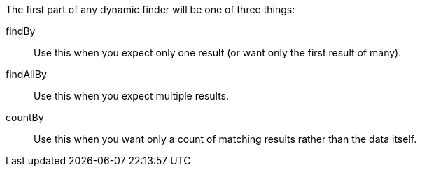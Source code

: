 The first part of any dynamic finder will be one of three things:

findBy:: Use this when you expect only one result (or want only the first result of many).
findAllBy:: Use this when you expect multiple results.
countBy:: Use this when you want only a count of matching results rather than the data itself.

